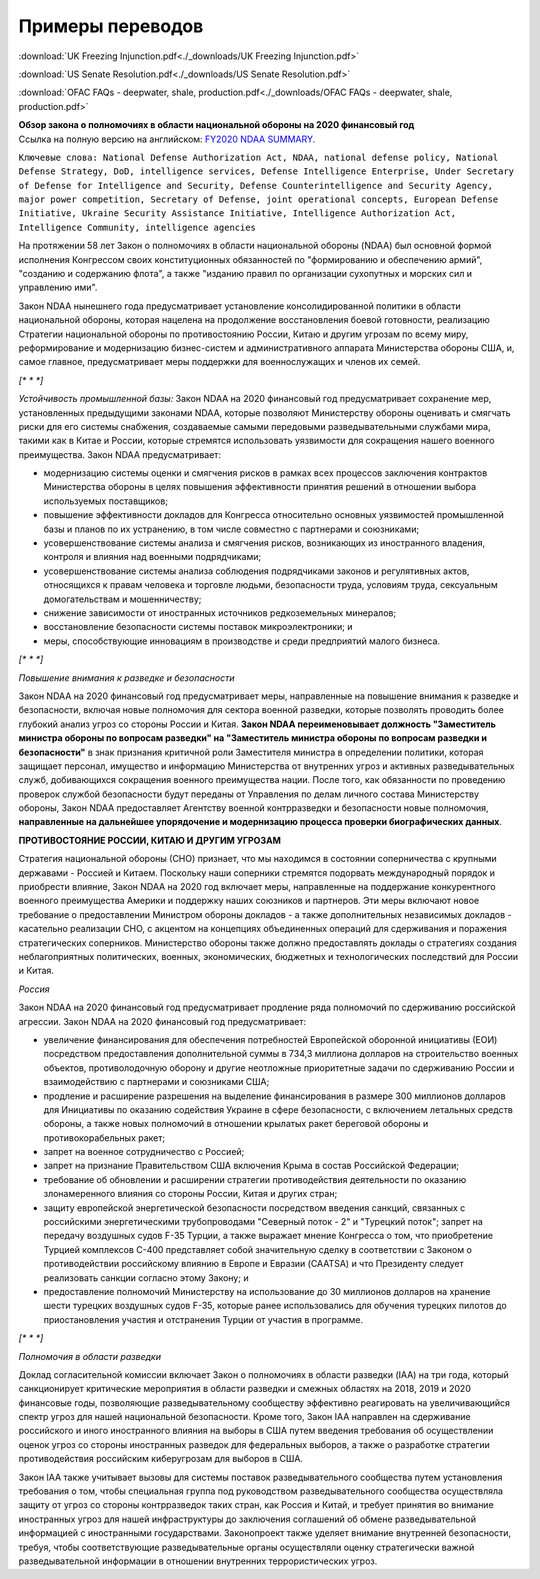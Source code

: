 Примеры переводов
*****************

:download:`UK Freezing Injunction.pdf<./_downloads/UK Freezing Injunction.pdf>`

:download:`US Senate Resolution.pdf<./_downloads/US Senate Resolution.pdf>`

:download:`OFAC FAQs - deepwater, shale, production.pdf<./_downloads/OFAC FAQs - deepwater, shale, production.pdf>`


.. container:: toggle

    .. container:: header

        **Обзор закона о полномочиях в области национальной обороны на 2020 финансовый год**

    .. container:: custom

        Ссылка на полную версию на английском: `FY2020 NDAA SUMMARY
        <https://www.google.com/url?sa=t&rct=j&q=&esrc=s&source=web&cd=2&cad=rja&uact=8&ved=2ahUKEwjH1rmc67DmAhXH-ioKHTPcB2IQFjABegQIDRAE&url=https%3A%2F%2Fwww.armed-services.senate.gov%2Fimo%2Fmedia%2Fdoc%2FFY20%2520NDAA%2520Conference%2520Summary%2520_%2520FINAL.pdf&usg=AOvVaw2RogUCqb2GPD_TS0guFTrn>`_.
    
        ``Ключевые слова: National Defense Authorization Act, NDAA, national defense policy, National Defense Strategy, DoD, intelligence services, Defense Intelligence Enterprise, Under Secretary of Defense for Intelligence and Security, Defense Counterintelligence and Security Agency, major power competition, Secretary of Defense, joint operational concepts, European Defense Initiative, Ukraine Security Assistance Initiative, Intelligence Authorization Act, Intelligence Community, intelligence agencies``

        На протяжении 58 лет Закон о полномочиях в области национальной обороны (NDAA) был основной формой исполнения Конгрессом своих конституционных обязанностей по "формированию и обеспечению армий", "созданию и содержанию флота", а также "изданию правил по организации сухопутных и морских сил и управлению ими".

        Закон NDAA нынешнего года предусматривает установление консолидированной политики в области национальной обороны, которая нацелена на продолжение восстановления боевой готовности, реализацию Стратегии национальной обороны по противостоянию России, Китаю и другим угрозам по всему миру, реформирование и модернизацию бизнес-систем и административного аппарата Министерства обороны США, и, самое главное, предусматривает меры поддержки для военнослужащих и членов их семей.

        `[* * *]`

        *Устойчивость промышленной базы:* Закон NDAA на 2020 финансовый год предусматривает сохранение мер, установленных предыдущими законами NDAA, которые позволяют Министерству обороны оценивать и смягчать риски для его системы снабжения, создаваемые самыми передовыми разведывательными службами мира, такими как в Китае и России, которые стремятся использовать уязвимости для сокращения нашего военного преимущества. Закон NDAA предусматривает:

        • модернизацию системы оценки и смягчения рисков в рамках всех процессов заключения контрактов Министерства обороны в целях повышения эффективности принятия решений в отношении выбора используемых поставщиков;

        • повышение эффективности докладов для Конгресса относительно основных уязвимостей промышленной базы и планов по их устранению, в том числе совместно с партнерами и союзниками;

        • усовершенствование системы анализа и смягчения рисков, возникающих из иностранного владения, контроля и влияния над военными подрядчиками;

        • усовершенствование системы анализа соблюдения подрядчиками законов и регулятивных актов, относящихся к правам человека и торговле людьми, безопасности труда, условиям труда, сексуальным домогательствам и мошенничеству;

        • снижение зависимости от иностранных источников редкоземельных минералов;

        • восстановление безопасности системы поставок микроэлектроники; и

        • меры, способствующие инновациям в производстве и среди предприятий малого бизнеса.

        `[* * *]`

        *Повышение внимания к разведке и безопасности*

        Закон NDAA на 2020 финансовый год предусматривает меры, направленные на повышение внимания к разведке и безопасности, включая новые полномочия для сектора военной разведки, которые позволять проводить более глубокий анализ угроз со стороны России и Китая. **Закон NDAA переименовывает должность "Заместитель министра обороны по вопросам разведки" на "Заместитель министра обороны по вопросам разведки и безопасности"** в знак признания критичной роли Заместителя министра в определении политики, которая защищает персонал, имущество и информацию Министерства от внутренних угроз и активных разведывательных служб, добивающихся сокращения военного преимущества нации. После того, как обязанности по проведению проверок службой безопасности будут переданы от Управления по делам личного состава Министерству обороны, Закон NDAA предоставляет Агентству военной контрразведки и безопасности новые полномочия, **направленные на дальнейшее упорядочение и модернизацию процесса проверки биографических данных**.

        **ПРОТИВОСТОЯНИЕ РОССИИ, КИТАЮ И ДРУГИМ УГРОЗАМ**

        Стратегия национальной обороны (СНО) признает, что мы находимся в состоянии соперничества c крупными державами - Россией и Китаем. Поскольку наши соперники стремятся подорвать международный порядок и приобрести влияние, Закон NDAA на 2020 год включает меры, направленные на поддержание конкурентного военного преимущества Америки и поддержку наших союзников и партнеров. Эти меры включают новое требование о предоставлении Министром обороны докладов - а также дополнительных независимых докладов - касательно реализации СНО, с акцентом на концепциях объединенных операций для сдерживания и поражения стратегических соперников. Министерство обороны также должно предоставлять доклады о стратегиях создания неблагоприятных политических, военных, экономических, бюджетных и технологических последствий для России и Китая.

        *Россия*

        Закон NDAA на 2020 финансовый год предусматривает продление ряда полномочий по сдерживанию российской агрессии. Закон NDAA на 2020 финансовый год предусматривает:

        • увеличение финансирования для обеспечения потребностей Европейской оборонной инициативы (ЕОИ) посредством предоставления дополнительной суммы в 734,3 миллиона долларов на строительство военных объектов, противолодочную оборону и другие неотложные приоритетные задачи по сдерживанию России и взаимодействию с партнерами и союзниками США;

        • продление и расширение разрешения на выделение финансирования в размере 300 миллионов долларов для Инициативы по оказанию содействия Украине в сфере безопасности, с включением летальных средств обороны, а также новых полномочий в отношении крылатых ракет береговой обороны и противокорабельных ракет;

        • запрет на военное сотрудничество с Россией;

        • запрет на признание Правительством США включения Крыма в состав Российской Федерации;

        • требование об обновлении и расширении стратегии противодействия деятельности по оказанию злонамеренного влияния со стороны России, Китая и других стран;

        • защиту европейской энергетической безопасности посредством введения санкций, связанных с российскими энергетическими трубопроводами "Северный поток - 2" и "Турецкий поток"; запрет на передачу воздушных судов F-35 Турции, а также выражает мнение Конгресса о том, что приобретение Турцией комплексов С-400 представляет собой значительную сделку в соответствии с Законом о противодействии российскому влиянию в Европе и Евразии (CAATSA) и что Президенту следует реализовать санкции согласно этому Закону; и

        • предоставление полномочий Министерству на использование до 30 миллионов долларов на хранение шести турецких воздушных судов F-35, которые ранее использовались для обучения турецких пилотов до приостановления участия и отстранения Турции от участия в программе.

        `[* * *]`

        *Полномочия в области разведки*

        Доклад согласительной комиссии включает Закон о полномочиях в области разведки (IAA) на три года, который санкционирует критические мероприятия в области разведки и смежных областях на 2018, 2019 и 2020 финансовые годы, позволяющие разведывательному сообществу эффективно реагировать на увеличивающийся спектр угроз для нашей национальной безопасности. Кроме того, Закон IAA направлен на сдерживание российского и иного иностранного влияния на выборы в США путем введения требования об осуществлении оценок угроз со стороны иностранных разведок для федеральных выборов, а также о разработке стратегии противодействия российским киберугрозам для выборов в США.

        Закон IAA также учитывает вызовы для системы поставок разведывательного сообщества путем установления требования о том, чтобы специальная группа под руководством разведывательного сообщества осуществляла защиту от угроз со стороны контрразведок таких стран, как Россия и Китай, и требует принятия во внимание иностранных угроз для нашей инфраструктуры до заключения соглашений об обмене разведывательной информацией с иностранными государствами. Законопроект также уделяет внимание внутренней безопасности, требуя, чтобы соответствующие разведывательные органы осуществляли оценку стратегически важной разведывательной информации в отношении внутренних террористических угроз.
